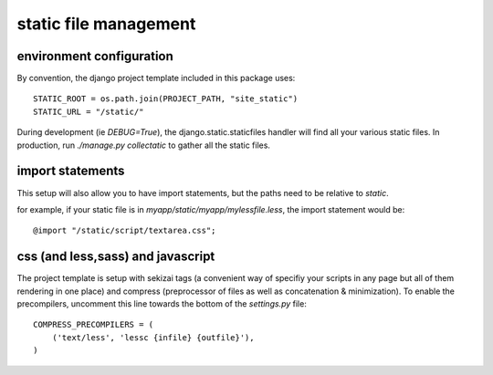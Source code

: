 .. _static-file-management:

static file management
==============================================

environment configuration
-------------------------------------

By convention, the django project template included in this package uses::

    STATIC_ROOT = os.path.join(PROJECT_PATH, "site_static")
    STATIC_URL = "/static/"

During development (ie `DEBUG=True`), the django.static.staticfiles handler
will find all your various static files. In production, run `./manage.py collectatic`
to gather all the static files.


import statements
-------------------------------------

This setup will also allow you to have import statements, but the paths need to be relative to `static`.

for example, if your static file is in `myapp/static/myapp/mylessfile.less`, the import statement would be::

    @import "/static/script/textarea.css";


css (and less,sass) and javascript
----------------------------------------------

The project template is setup with sekizai tags (a convenient way of 
specifiy your scripts in any page but all of them rendering in one place) and 
compress (preprocessor of files as well as concatenation & minimization). To enable 
the precompilers, uncomment this line towards the bottom of the `settings.py` file::


    COMPRESS_PRECOMPILERS = (
        ('text/less', 'lessc {infile} {outfile}'),
    )